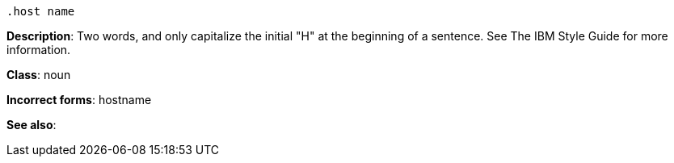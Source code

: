  .host name
[[host-name]]
**Description**: Two words, and only capitalize the initial "H" at the beginning of a sentence. See The IBM Style Guide for more information. 

**Class**: noun

**Incorrect forms**: hostname

**See also**: 